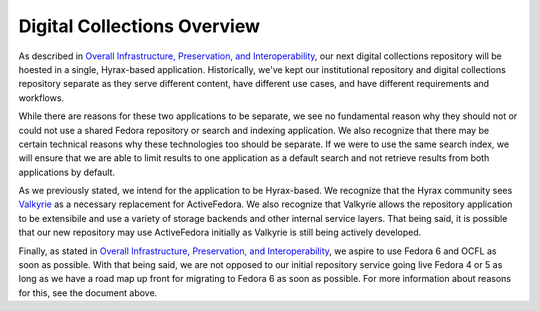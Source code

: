 Digital Collections Overview
----------------------------

As described in `Overall Infrastructure, Preservation, and Interoperability <0_Repository_Infrastructure.rst>`_, our next
digital collections repository will be hoested in a single, Hyrax-based application. Historically, we've kept our institutional
repository and digital collections repository separate as they serve different content, have different use cases, and have
different requirements and workflows.

While there are reasons for these two applications to be separate, we see no fundamental reason why they should not or could not use
a shared Fedora repository or search and indexing application. We also recognize that there may be certain technical reasons
why these technologies too should be separate. If we were to use the same search index, we will ensure that we are
able to limit results to one application as a default search and not retrieve results from both applications by default.

.. image:: ../images/overview.png

As we previously stated, we intend for the application to be Hyrax-based. We recognize that the Hyrax community sees
`Valkyrie <https://github.com/samvera/valkyrie>`_ as a necessary replacement for ActiveFedora. We also recognize that
Valkyrie allows the repository application to be extensibile and use a variety of storage backends and other internal
service layers. That being said, it is possible that our new repository may use ActiveFedora initially as Valkyrie is
still being actively developed.

Finally, as stated in `Overall Infrastructure, Preservation, and Interoperability <0_Repository_Infrastructure.rst>`_,
we aspire to use Fedora 6 and OCFL as soon as possible.  With that being said, we are not opposed to our initial
repository service going live Fedora 4 or 5 as long as we have a road map up front for migrating to Fedora 6 as soon as
possible. For more information about reasons for this, see the document above.